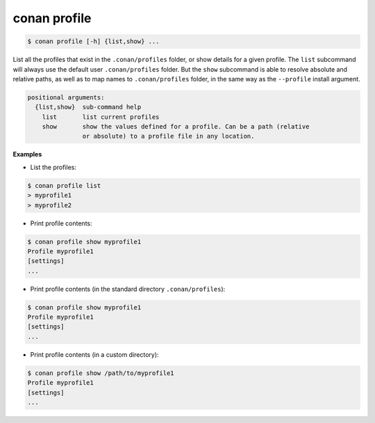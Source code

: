 .. _conan_profile_command:

conan profile
-------------

.. code-block:: bash

	$ conan profile [-h] {list,show} ...


List all the profiles that exist in the ``.conan/profiles`` folder, or show details for a given profile.
The ``list`` subcommand will always use the default user ``.conan/profiles`` folder. But the
``show`` subcommand is able to resolve absolute and relative paths, as well as to map names to
``.conan/profiles`` folder, in the same way as the ``--profile`` install argument.


.. code-block:: bash

	positional arguments:
	  {list,show}  sub-command help
	    list       list current profiles
	    show       show the values defined for a profile. Can be a path (relative
	               or absolute) to a profile file in any location.


**Examples**

- List the profiles:

.. code-block:: bash

   $ conan profile list
   > myprofile1
   > myprofile2

- Print profile contents:

.. code-block:: bash

   $ conan profile show myprofile1
   Profile myprofile1
   [settings]
   ...

- Print profile contents (in the standard directory ``.conan/profiles``):

.. code-block:: bash

   $ conan profile show myprofile1
   Profile myprofile1
   [settings]
   ...

- Print profile contents (in a custom directory):

.. code-block:: bash

   $ conan profile show /path/to/myprofile1
   Profile myprofile1
   [settings]
   ...

